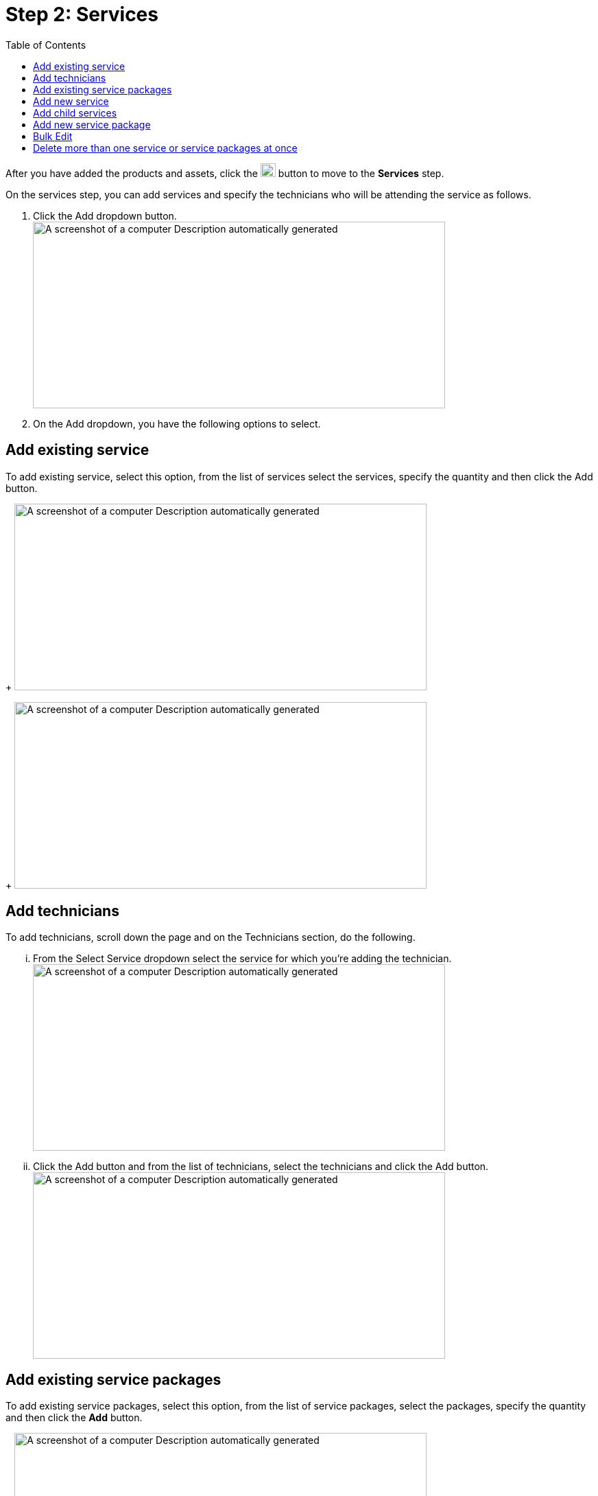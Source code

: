 =  Step 2: Services
:toc:

After you have added the products and assets, click the image:rental-jobs/image42.png[rental-jobs/image42,width=22,height=20] button to move to the *Services* step.

On the services step, you can add services and specify the technicians who will be attending the service as follows.

[arabic]
. Click the Add dropdown button. +
image:rental-jobs/image43.png[A screenshot of a computer Description automatically generated,width=601,height=272]
. On the Add dropdown, you have the following options to select.

== Add existing service

To add existing service, select this option, from the list of services select the services, specify the quantity and then click the Add button.
+
image:rental-jobs/image44.png[A screenshot of a computer Description automatically generated,width=601,height=272]
+
image:rental-jobs/image45.png[A screenshot of a computer Description automatically generated,width=601,height=272]

== Add technicians
To add technicians, scroll down the page and on the Technicians section, do the following.
[lowerroman]
... From the Select Service dropdown select the service for which you’re adding the technician. +
image:rental-jobs/image46.png[A screenshot of a computer Description automatically generated,width=601,height=272]
... Click the Add button and from the list of technicians, select the technicians and click the Add button. +
image:rental-jobs/image47.png[A screenshot of a computer Description automatically generated,width=601,height=272]

== Add existing service packages

To add existing service packages, select this option, from the list of service packages, select the packages, specify the quantity and then click the *Add* button.
+
image:rental-jobs/image48.png[A screenshot of a computer Description automatically generated,width=601,height=272]
+
The service you added will be displayed.
+
image:rental-jobs/image49.png[A screenshot of a computer Description automatically generated,width=601,height=272]

== Add new service

To add new service, select this option, then on the form that appears, fill in the fields and then click Save.
+
image:rental-jobs/image50.png[A screenshot of a computer Description automatically generated,width=601,height=272]
+
The new service you added will be displayed.
+
image:rental-jobs/image49.png[A screenshot of a computer Description automatically generated,width=601,height=272] +

== Add child services

You can add child services to an added service and services to an added service package by clicking the *Plus* icon.
+
image:rental-jobs/image51.png[A screenshot of a computer Description automatically generated,width=601,height=269]
+
image:rental-jobs/image52.png[A screenshot of a computer Description automatically generated,width=601,height=272]

== Add new service package

To add new service package, select this option, then on the form that appears, fill in the fields and then click Save.
+
image:rental-jobs/image53.png[A screenshot of a computer Description automatically generated,width=601,height=272]
+
The new service package you added will be displayed.
+
image:rental-jobs/image49.png[A screenshot of a computer Description automatically generated,width=601,height=272]

== Bulk Edit

To edit details for more than one service or service package at once, select the records, then from the *Actions* list, select *Bulk Edit*, then on the *Bulk Edit* form that appears, make changes and then click *Save*.
+
image:rental-jobs/image54.png[A screenshot of a computer Description automatically generated,width=601,height=272]
+
image:rental-jobs/image55.png[A screenshot of a computer Description automatically generated,width=601,height=272]

== Delete more than one service or service packages at once

Select the services and service packages that you want to delete, then from the *Actions* list, select *Delete*, and then confirm deletion on the confirmation dialog that appears.

image:rental-jobs/image56.png[A screenshot of a computer Description automatically generated,width=601,height=272]

image:rental-jobs/image57.png[A screenshot of a computer Description automatically generated,width=601,height=272]


